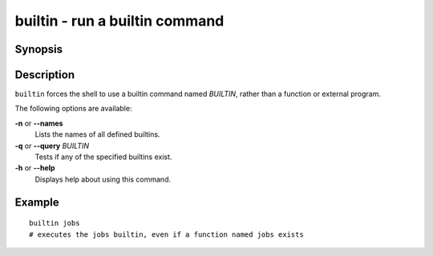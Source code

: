 .. _cmd-builtin:

builtin - run a builtin command
===============================

Synopsis
--------

.. synopsis::

    builtin [OPTIONS] BUILTINNAME
    builtin --query BUILTINNAME ...
    builtin --names

Description
-----------

``builtin`` forces the shell to use a builtin command named *BUILTIN*, rather than a function or external program.

The following options are available:

**-n** or **--names**
    Lists the names of all defined builtins.

**-q** or **--query** *BUILTIN*
    Tests if any of the specified builtins exist.

**-h** or **--help**
    Displays help about using this command.

Example
-------

::

    builtin jobs
    # executes the jobs builtin, even if a function named jobs exists

